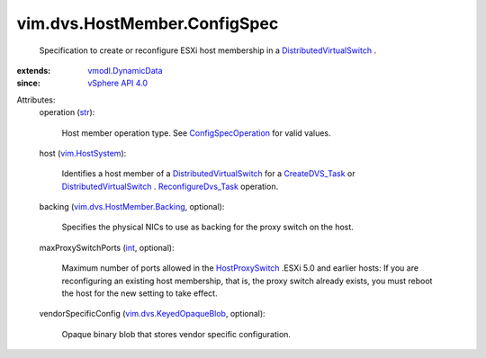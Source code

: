 .. _int: https://docs.python.org/2/library/stdtypes.html

.. _str: https://docs.python.org/2/library/stdtypes.html

.. _CreateDVS_Task: ../../../vim/Folder.rst#createDistributedVirtualSwitch

.. _vim.HostSystem: ../../../vim/HostSystem.rst

.. _vSphere API 4.0: ../../../vim/version.rst#vimversionversion5

.. _HostProxySwitch: ../../../vim/host/HostProxySwitch.rst

.. _vmodl.DynamicData: ../../../vmodl/DynamicData.rst

.. _ConfigSpecOperation: ../../../vim/ConfigSpecOperation.rst

.. _ReconfigureDvs_Task: ../../../vim/DistributedVirtualSwitch.rst#reconfigure

.. _vim.dvs.KeyedOpaqueBlob: ../../../vim/dvs/KeyedOpaqueBlob.rst

.. _DistributedVirtualSwitch: ../../../vim/DistributedVirtualSwitch.rst

.. _vim.dvs.HostMember.Backing: ../../../vim/dvs/HostMember/Backing.rst


vim.dvs.HostMember.ConfigSpec
=============================
  Specification to create or reconfigure ESXi host membership in a `DistributedVirtualSwitch`_ .
:extends: vmodl.DynamicData_
:since: `vSphere API 4.0`_

Attributes:
    operation (`str`_):

       Host member operation type. See `ConfigSpecOperation`_ for valid values.
    host (`vim.HostSystem`_):

       Identifies a host member of a `DistributedVirtualSwitch`_ for a `CreateDVS_Task`_ or `DistributedVirtualSwitch`_ . `ReconfigureDvs_Task`_ operation.
    backing (`vim.dvs.HostMember.Backing`_, optional):

       Specifies the physical NICs to use as backing for the proxy switch on the host.
    maxProxySwitchPorts (`int`_, optional):

       Maximum number of ports allowed in the `HostProxySwitch`_ .ESXi 5.0 and earlier hosts: If you are reconfiguring an existing host membership, that is, the proxy switch already exists, you must reboot the host for the new setting to take effect.
    vendorSpecificConfig (`vim.dvs.KeyedOpaqueBlob`_, optional):

       Opaque binary blob that stores vendor specific configuration.
